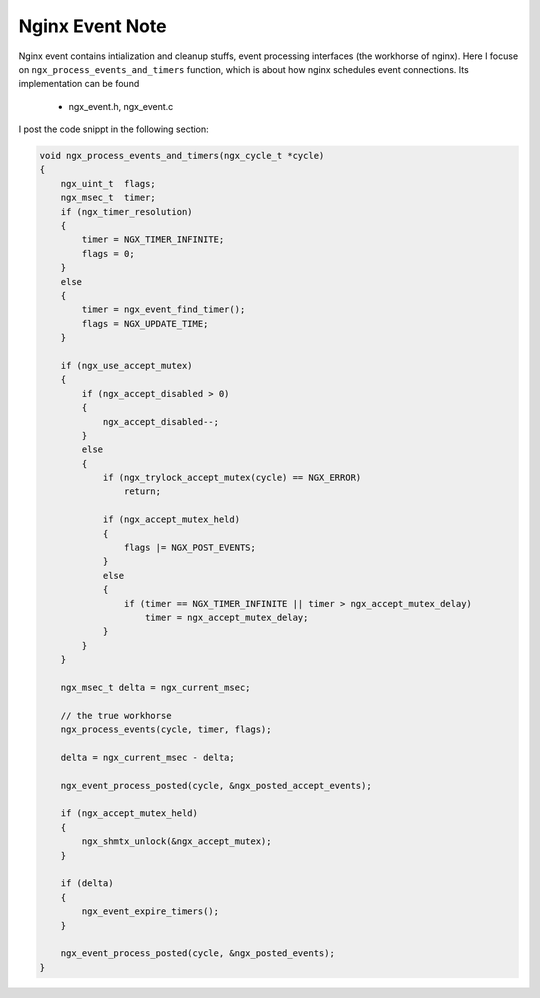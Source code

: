 ****************
Nginx Event Note
****************

Nginx event contains intialization and cleanup stuffs, event processing interfaces (the workhorse of nginx).
Here I focuse on ``ngx_process_events_and_timers`` function, which is about how nginx schedules event
connections. Its implementation can be found

    - ngx_event.h, ngx_event.c

I post the code snippt in the following section:

.. code-block:: c

    void ngx_process_events_and_timers(ngx_cycle_t *cycle)
    {
        ngx_uint_t  flags;
        ngx_msec_t  timer;
        if (ngx_timer_resolution)
        {
            timer = NGX_TIMER_INFINITE;
            flags = 0;
        }
        else
        {
            timer = ngx_event_find_timer();
            flags = NGX_UPDATE_TIME;
        }

        if (ngx_use_accept_mutex)
        {
            if (ngx_accept_disabled > 0)
            {
                ngx_accept_disabled--;
            }
            else
            {
                if (ngx_trylock_accept_mutex(cycle) == NGX_ERROR)
                    return;

                if (ngx_accept_mutex_held)
                {
                    flags |= NGX_POST_EVENTS;
                }
                else
                {
                    if (timer == NGX_TIMER_INFINITE || timer > ngx_accept_mutex_delay)
                        timer = ngx_accept_mutex_delay;
                }
            }
        }

        ngx_msec_t delta = ngx_current_msec;

        // the true workhorse
        ngx_process_events(cycle, timer, flags);

        delta = ngx_current_msec - delta;

        ngx_event_process_posted(cycle, &ngx_posted_accept_events);

        if (ngx_accept_mutex_held)
        {
            ngx_shmtx_unlock(&ngx_accept_mutex);
        }

        if (delta)
        {
            ngx_event_expire_timers();
        }

        ngx_event_process_posted(cycle, &ngx_posted_events);
    }
